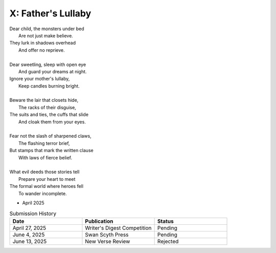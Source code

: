 -------------------
X: Father's Lullaby
-------------------

| Dear child, the monsters under bed
|   Are not just make believe.
| They lurk in shadows overhead
|   And offer no reprieve.
|
| Dear sweetling, sleep with open eye
|   And guard your dreams at night.
| Ignore your mother's lullaby,
|   Keep candles burning bright.
|
| Beware the lair that closets hide,
|   The racks of their disguise,
| The suits and ties, the cuffs that slide
|   And cloak them from your eyes.
|
| Fear not the slash of sharpened claws,
|   The flashing terror brief,
| But stamps that mark the written clause
|   With laws of fierce belief.
|
| What evil deeds those stories tell
|   Prepare your heart to meet
| The formal world where heroes fell
|   To wander incomplete.

- April 2025


.. list-table:: Submission History
  :widths: 15 15 15
  :header-rows: 1

  * - Date
    - Publication
    - Status
  * - April 27, 2025
    - Writer's Digest Competition
    - Pending
  * - June 4, 2025
    - Swan Scyth Press
    - Pending
  * - June 13, 2025
    - New Verse Review
    - Rejected
